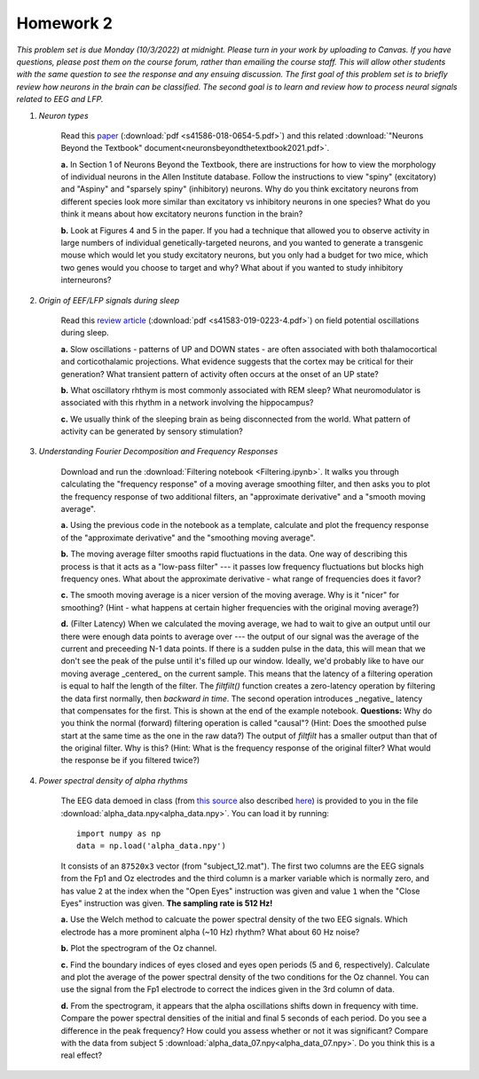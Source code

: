 Homework 2
##########

*This problem set is due Monday (10/3/2022) at midnight. Please turn in your
work by uploading to Canvas. If you have questions, please post them on the
course forum, rather than emailing the course staff. This will allow other
students with the same question to see the response and any ensuing discussion.
The first goal of this problem set is to briefly review how neurons in the brain
can be classified. The second goal is to learn and review how to process neural
signals related to EEG and LFP.*

.. rst-class:: hwproblems

1. *Neuron types*

    Read this `paper <https://www.nature.com/articles/s41586-018-0654-5>`_
    (:download:`pdf <s41586-018-0654-5.pdf>`)
    and this related :download:`"Neurons Beyond the Textbook" document<neuronsbeyondthetextbook2021.pdf>`.

    **a.** In Section 1 of Neurons Beyond the Textbook, there are instructions 
    for how to view the morphology of individual neurons in the Allen Institute 
    database. Follow the instructions to view "spiny" (excitatory) and "Aspiny" and 
    "sparsely spiny" (inhibitory) neurons. Why do you think excitatory neurons 
    from different species look more similar than excitatory vs inhibitory neurons 
    in one species? What do you think it means about how excitatory neurons function 
    in the brain?

    **b.** Look at Figures 4 and 5 in the paper. If you had a technique that allowed
    you to observe activity in large numbers of individual genetically-targeted neurons, 
    and you wanted to generate a transgenic mouse which would let you study excitatory 
    neurons, but you only had a budget for two mice, which two genes would you choose 
    to target and why? What about if you wanted to study inhibitory interneurons?

2. *Origin of EEF/LFP signals during sleep*

    Read this `review article <https://www.nature.com/articles/s41583-019-0223-4>`_
    (:download:`pdf <s41583-019-0223-4.pdf>`) on field potential oscillations during sleep.

    **a.** Slow oscillations - patterns of UP and DOWN states - are often associated 
    with both thalamocortical and corticothalamic projections. What evidence suggests 
    that the cortex may be critical for their generation? What transient pattern
    of activity often occurs at the onset of an UP state?

    **b.** What oscillatory rhthym is most commonly associated with REM sleep? What
    neuromodulator is associated with this rhythm in a network involving the hippocampus?

    **c.** We usually think of the sleeping brain as being disconnected from the world.
    What pattern of activity can be generated by sensory stimulation?

3. *Understanding Fourier Decomposition and Frequency Responses*

    Download and run the :download:`Filtering notebook <Filtering.ipynb>`. It walks
    you through calculating the "frequency response" of a moving average smoothing
    filter, and then asks you to plot the frequency response of two additional
    filters, an "approximate derivative" and a "smooth moving average".

    **a.** Using the previous code in the notebook as a template, calculate and 
    plot the frequency response of the "approximate derivative" and the "smoothing
    moving average".

    **b.** The moving average filter smooths rapid fluctuations in the data. One
    way of describing this process is that it acts as a "low-pass filter" --- it
    passes low frequency fluctuations but blocks high frequency ones. What about
    the approximate derivative - what range of frequencies does it favor?

    **c.** The smooth moving average is a nicer version of the moving average. Why
    is it "nicer" for smoothing? (Hint - what happens at certain higher
    frequencies with the original moving average?)

    **d.** (Filter Latency) When we calculated the moving average, we had to wait
    to give an output until our there were enough data points to average over ---
    the output of our signal was the average of the current and preceeding N-1 data
    points. If there is a sudden pulse in the data, this will mean that we don't see
    the peak of the pulse until it's filled up our window. Ideally, we'd probably
    like to have our moving average _centered_ on the current sample. This means that
    the latency of a filtering operation is equal to half the length of the filter.
    The `filtfilt()` function creates a zero-latency operation by filtering the data
    first normally, then *backward in time*. The second operation introduces
    _negative_ latency that compensates for the first. This is shown at the end
    of the example notebook. **Questions:** Why do you think the normal (forward) filtering
    operation is called "causal"? (Hint: Does the smoothed pulse start at the same
    time as the one in the raw data?) The output of `filtfilt` has a smaller output
    than that of the original filter. Why is this? (Hint: What is the frequency response
    of the original filter? What would the response be if you filtered twice?)
   

4. *Power spectral density of alpha rhythms*
    
    The EEG data demoed in class (from `this source <https://hal.archives-ouvertes.fr/hal-02086581>`_
    also described `here <https://github.com/plcrodrigues/py.ALPHA.EEG.2017-GIPSA>`_) is provided to you 
    in the file :download:`alpha_data.npy<alpha_data.npy>`. You can load it by running::

        import numpy as np
        data = np.load('alpha_data.npy')

    It consists of an ``87520x3`` vector (from "subject_12.mat"). The first two columns are the EEG
    signals from the Fp1 and Oz electrodes and the third column is a marker variable which is
    normally zero, and has value ``2`` at the index when the "Open Eyes" instruction was given and
    value ``1`` when the "Close Eyes" instruction was given. **The sampling rate is 512 Hz!**

    **a.** Use the Welch method to calcuate the power spectral density of the two EEG signals.
    Which electrode has a more prominent alpha (~10 Hz) rhythm? What about 60 Hz noise?

    **b.** Plot the spectrogram of the Oz channel. 

    **c.** Find the boundary indices of eyes closed and eyes open periods (5 and 6, respectively). 
    Calculate and plot the average of the power spectral density of the two conditions for the Oz
    channel. You can use the signal from the Fp1 electrode to correct the indices given in the
    3rd column of data.

    **d.** From the spectrogram, it appears that the alpha oscillations shifts down in frequency
    with time. Compare the power spectral densities of the initial and final 5 seconds of each period.
    Do you see a difference in the peak frequency? How could you assess whether or not it was
    significant? Compare with the data from subject 5 :download:`alpha_data_07.npy<alpha_data_07.npy>`. Do
    you think this is a real effect?


   
